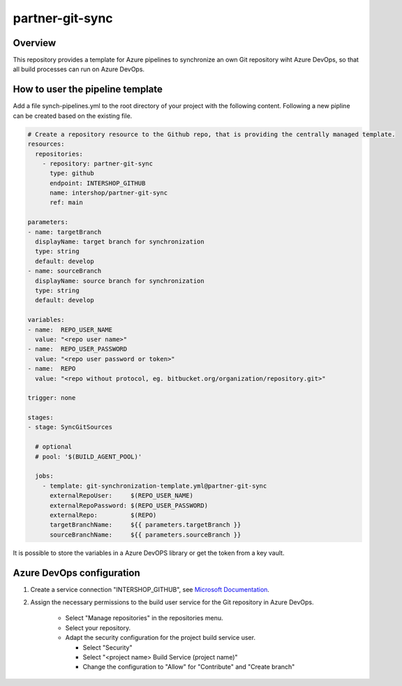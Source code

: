partner-git-sync
================

Overview
--------

This repository provides a template for Azure pipelines to synchronize an own Git repository wiht Azure DevOps,
so that all build processes can run on Azure DevOps.

How to user the pipeline template
---------------------------------

Add a file synch-pipelines.yml to the root directory of your project with the following content.
Following a new pipline can be created based on the existing file.

.. code-block:: yaml

  # Create a repository resource to the Github repo, that is providing the centrally managed template.
  resources:
    repositories:
      - repository: partner-git-sync
        type: github
        endpoint: INTERSHOP_GITHUB
        name: intershop/partner-git-sync
        ref: main

  parameters:
  - name: targetBranch
    displayName: target branch for synchronization
    type: string
    default: develop
  - name: sourceBranch
    displayName: source branch for synchronization
    type: string
    default: develop

  variables:
  - name:  REPO_USER_NAME
    value: "<repo user name>"
  - name:  REPO_USER_PASSWORD
    value: "<repo user password or token>"
  - name:  REPO
    value: "<repo without protocol, eg. bitbucket.org/organization/repository.git>"

  trigger: none

  stages:
  - stage: SyncGitSources

    # optional
    # pool: '$(BUILD_AGENT_POOL)'

    jobs:  
      - template: git-synchronization-template.yml@partner-git-sync
        externalRepoUser:     $(REPO_USER_NAME)
        externalRepoPassword: $(REPO_USER_PASSWORD)
        externalRepo:         $(REPO)
        targetBranchName:     ${{ parameters.targetBranch }}
        sourceBranchName:     ${{ parameters.sourceBranch }}

It is possible to store the variables in a Azure DevOPS library or get the token from a key vault.

Azure DevOps configuration
--------------------------

1. Create a service connection "INTERSHOP_GITHUB", see `Microsoft Documentation <https://docs.microsoft.com/en-us/azure/devops/pipelines/library/service-endpoints?view=azure-devops&tabs=yaml#github-service-connection>`_.

2. Assign the necessary permissions to the build user service for the Git repository in Azure DevOps. 

    - Select "Manage repositories" in the repositories menu. 
    - Select your repository.
    - Adapt the security configuration for the project build service user.
    
      - Select "Security"
      - Select "<project name> Build Service (project name)"
      - Change the configuration to "Allow" for "Contribute" and "Create branch"
